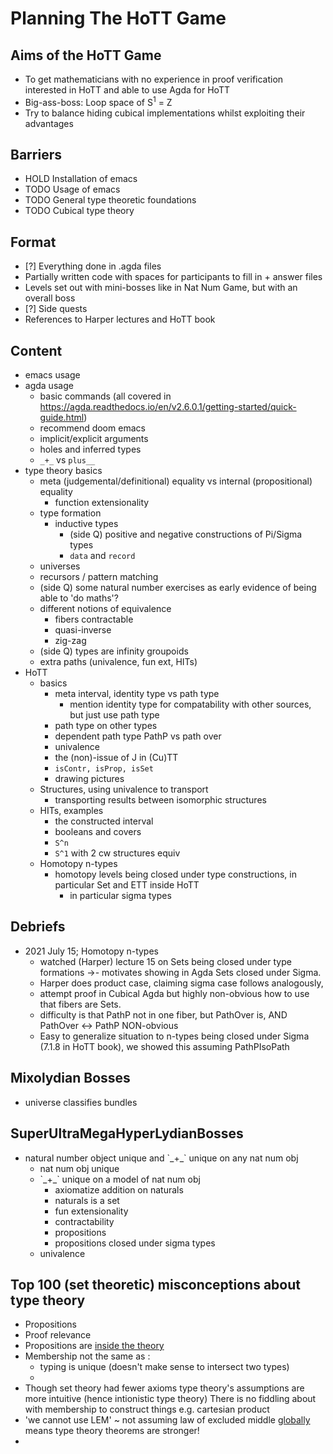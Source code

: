 #+OPTIONS: num:nil
#+AUTHOR: JLH
#+AUTHOR: KL

* Planning The HoTT Game

** Aims of the HoTT Game
  - To get mathematicians with no experience in proof verification interested in HoTT and able to use Agda for HoTT
  - Big-ass-boss: Loop space of S^1 = Z
  - Try to balance hiding cubical implementations whilst exploiting their advantages

** Barriers
  - HOLD Installation of emacs
  - TODO Usage of emacs
  - TODO General type theoretic foundations
  - TODO Cubical type theory

** Format
  - [?] Everything done in .agda files
  - Partially written code with spaces for participants to fill in + answer files
  - Levels set out with mini-bosses like in Nat Num Game, but with an overall boss
  - [?] Side quests
  - References to Harper lectures and HoTT book

** Content
# listing topics we have pursued, NO ordering

- emacs usage
- agda usage
  + basic commands (all covered in https://agda.readthedocs.io/en/v2.6.0.1/getting-started/quick-guide.html)
  + recommend doom emacs
  + implicit/explicit arguments
  + holes and inferred types
  + =_+_= vs =plus__=
- type theory basics
  + meta (judgemental/definitional) equality vs internal (propositional) equality
    - function extensionality
  + type formation
    - inductive types
      + (side Q) positive and negative constructions of Pi/Sigma types
      + =data= and =record=
  + universes
  + recursors / pattern matching
  + (side Q) some natural number exercises as early evidence of being able to 'do maths'?
  + different notions of equivalence
    - fibers contractable
    - quasi-inverse
    - zig-zag
  + (side Q) types are infinity groupoids
  + extra paths (univalence, fun ext, HITs)
- HoTT
  + basics
    - meta interval, identity type vs path type
      + mention identity type for compatability with other sources, but just use path type
    - path type on other types
    - dependent path type PathP vs path over
    - univalence
    - the (non)-issue of J in (Cu)TT
    - =isContr, isProp, isSet=
    - drawing pictures
  + Structures, using univalence to transport
    - transporting results between isomorphic structures
  + HITs, examples
    - the constructed interval
    - booleans and covers
    - =S^n=
    - =S^1= with 2 cw structures equiv
  + Homotopy n-types
    - homotopy levels being closed under type constructions, in particular Set and ETT inside HoTT
      + in particular sigma types

** Debriefs
- 2021 July 15; Homotopy n-types
  + watched (Harper) lecture 15 on Sets being closed under type formations ->- motivates showing in Agda Sets closed under Sigma.
  + Harper does product case, claiming sigma case follows analogously,
  + attempt proof in Cubical Agda but highly non-obvious how to use that fibers are Sets.
  + difficulty is that PathP not in one fiber, but PathOver is, AND PathOver <-> PathP NON-obvious
  + Easy to generalize situation to n-types being closed under Sigma (7.1.8 in HoTT book), we showed this assuming PathPIsoPath

** Mixolydian Bosses

+ universe classifies bundles

** SuperUltraMegaHyperLydianBosses
+ natural number object unique and `_+_` unique on any nat num obj
  + nat num obj unique
  + `_+_` unique on a model of nat num obj
    - axiomatize addition on naturals
    - naturals is a set
    - fun extensionality
    - contractability
    - propositions
    - propositions closed under sigma types
  + univalence

** Top 100 (set theoretic) misconceptions about type theory
+ Propositions
+ Proof relevance
+ Propositions are _inside the theory_
+ Membership not the same as :
  + typing is unique (doesn't make sense to intersect two types)
  +
+ Though set theory had fewer axioms type theory's assumptions are more intuitive (hence intionistic type theory)
  There is no fiddling about with membership to construct things e.g. cartesian product
+ 'we cannot use LEM' ~ not assuming law of excluded middle _globally_ means type theory theorems are stronger!
+
